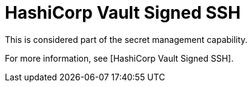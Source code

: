 [id="ref-controller-credential-hashiCorp-vault"]

= HashiCorp Vault Signed SSH

This is considered part of the secret management capability. 

For more information, see [HashiCorp Vault Signed SSH].